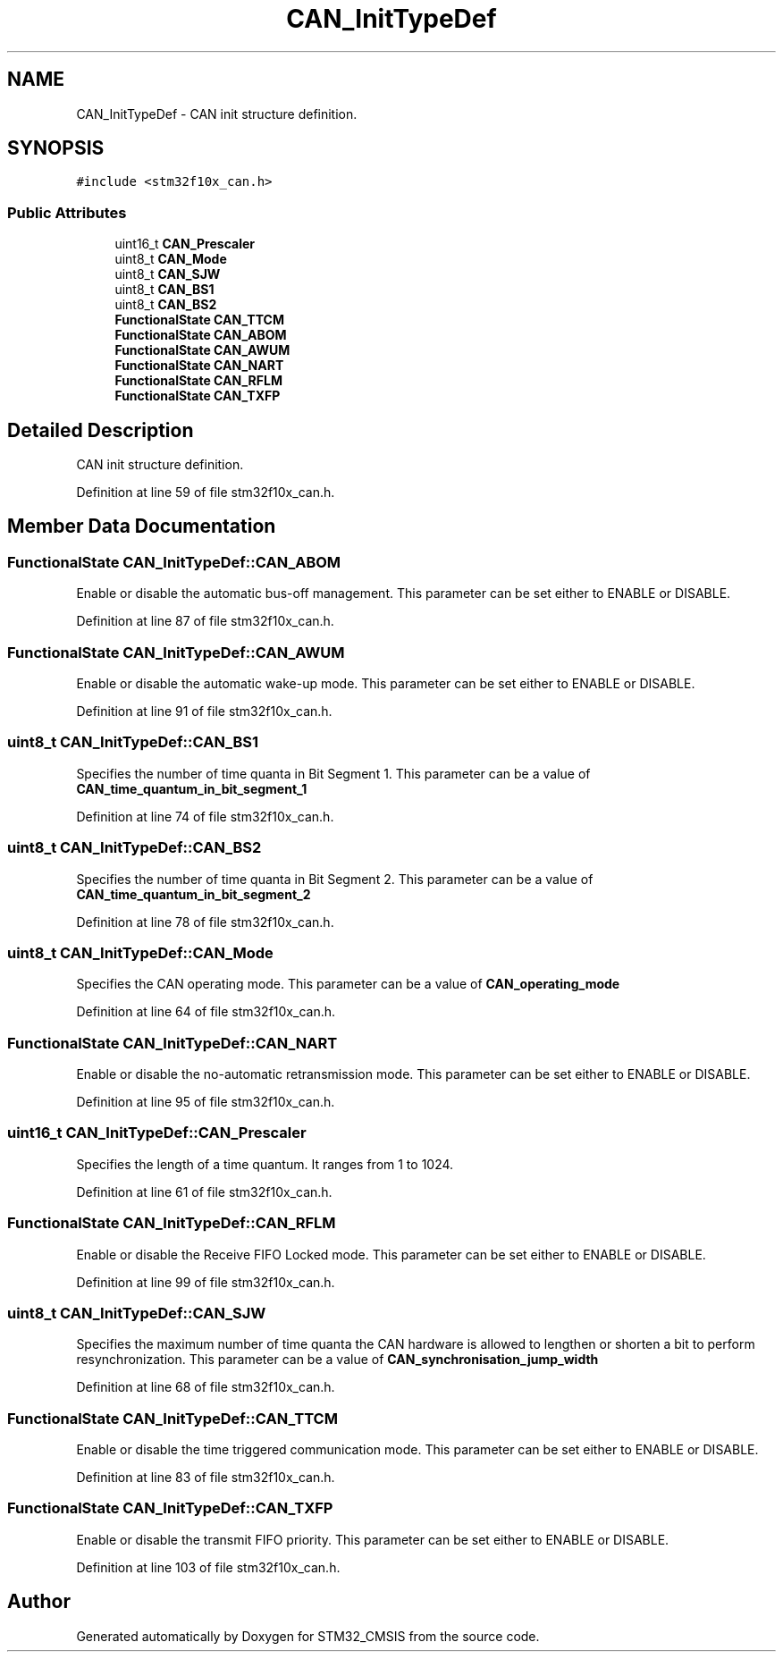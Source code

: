.TH "CAN_InitTypeDef" 3 "Sun Apr 16 2017" "STM32_CMSIS" \" -*- nroff -*-
.ad l
.nh
.SH NAME
CAN_InitTypeDef \- CAN init structure definition\&.  

.SH SYNOPSIS
.br
.PP
.PP
\fC#include <stm32f10x_can\&.h>\fP
.SS "Public Attributes"

.in +1c
.ti -1c
.RI "uint16_t \fBCAN_Prescaler\fP"
.br
.ti -1c
.RI "uint8_t \fBCAN_Mode\fP"
.br
.ti -1c
.RI "uint8_t \fBCAN_SJW\fP"
.br
.ti -1c
.RI "uint8_t \fBCAN_BS1\fP"
.br
.ti -1c
.RI "uint8_t \fBCAN_BS2\fP"
.br
.ti -1c
.RI "\fBFunctionalState\fP \fBCAN_TTCM\fP"
.br
.ti -1c
.RI "\fBFunctionalState\fP \fBCAN_ABOM\fP"
.br
.ti -1c
.RI "\fBFunctionalState\fP \fBCAN_AWUM\fP"
.br
.ti -1c
.RI "\fBFunctionalState\fP \fBCAN_NART\fP"
.br
.ti -1c
.RI "\fBFunctionalState\fP \fBCAN_RFLM\fP"
.br
.ti -1c
.RI "\fBFunctionalState\fP \fBCAN_TXFP\fP"
.br
.in -1c
.SH "Detailed Description"
.PP 
CAN init structure definition\&. 
.PP
Definition at line 59 of file stm32f10x_can\&.h\&.
.SH "Member Data Documentation"
.PP 
.SS "\fBFunctionalState\fP CAN_InitTypeDef::CAN_ABOM"
Enable or disable the automatic bus-off management\&. This parameter can be set either to ENABLE or DISABLE\&. 
.PP
Definition at line 87 of file stm32f10x_can\&.h\&.
.SS "\fBFunctionalState\fP CAN_InitTypeDef::CAN_AWUM"
Enable or disable the automatic wake-up mode\&. This parameter can be set either to ENABLE or DISABLE\&. 
.PP
Definition at line 91 of file stm32f10x_can\&.h\&.
.SS "uint8_t CAN_InitTypeDef::CAN_BS1"
Specifies the number of time quanta in Bit Segment 1\&. This parameter can be a value of \fBCAN_time_quantum_in_bit_segment_1\fP 
.PP
Definition at line 74 of file stm32f10x_can\&.h\&.
.SS "uint8_t CAN_InitTypeDef::CAN_BS2"
Specifies the number of time quanta in Bit Segment 2\&. This parameter can be a value of \fBCAN_time_quantum_in_bit_segment_2\fP 
.PP
Definition at line 78 of file stm32f10x_can\&.h\&.
.SS "uint8_t CAN_InitTypeDef::CAN_Mode"
Specifies the CAN operating mode\&. This parameter can be a value of \fBCAN_operating_mode\fP 
.PP
Definition at line 64 of file stm32f10x_can\&.h\&.
.SS "\fBFunctionalState\fP CAN_InitTypeDef::CAN_NART"
Enable or disable the no-automatic retransmission mode\&. This parameter can be set either to ENABLE or DISABLE\&. 
.PP
Definition at line 95 of file stm32f10x_can\&.h\&.
.SS "uint16_t CAN_InitTypeDef::CAN_Prescaler"
Specifies the length of a time quantum\&. It ranges from 1 to 1024\&. 
.PP
Definition at line 61 of file stm32f10x_can\&.h\&.
.SS "\fBFunctionalState\fP CAN_InitTypeDef::CAN_RFLM"
Enable or disable the Receive FIFO Locked mode\&. This parameter can be set either to ENABLE or DISABLE\&. 
.PP
Definition at line 99 of file stm32f10x_can\&.h\&.
.SS "uint8_t CAN_InitTypeDef::CAN_SJW"
Specifies the maximum number of time quanta the CAN hardware is allowed to lengthen or shorten a bit to perform resynchronization\&. This parameter can be a value of \fBCAN_synchronisation_jump_width\fP 
.PP
Definition at line 68 of file stm32f10x_can\&.h\&.
.SS "\fBFunctionalState\fP CAN_InitTypeDef::CAN_TTCM"
Enable or disable the time triggered communication mode\&. This parameter can be set either to ENABLE or DISABLE\&. 
.PP
Definition at line 83 of file stm32f10x_can\&.h\&.
.SS "\fBFunctionalState\fP CAN_InitTypeDef::CAN_TXFP"
Enable or disable the transmit FIFO priority\&. This parameter can be set either to ENABLE or DISABLE\&. 
.PP
Definition at line 103 of file stm32f10x_can\&.h\&.

.SH "Author"
.PP 
Generated automatically by Doxygen for STM32_CMSIS from the source code\&.
